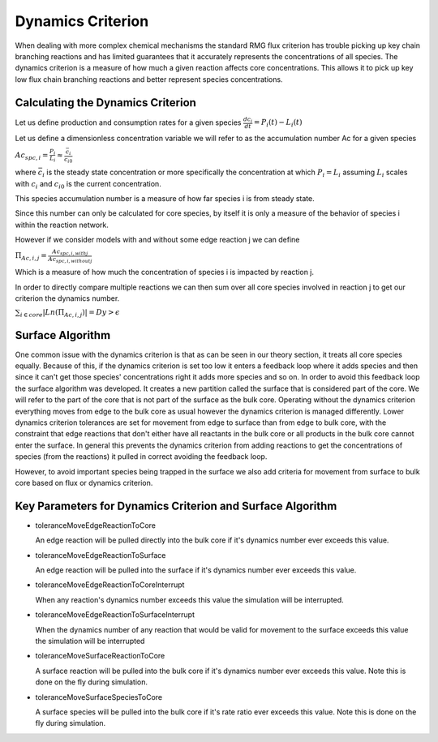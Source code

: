 .. _dynamics:

*******************
Dynamics Criterion
*******************

When dealing with more complex chemical mechanisms the standard RMG flux criterion
has trouble picking up key chain branching reactions and has limited guarantees
that it accurately represents the concentrations of all species.  The dynamics
criterion is a measure of how much a given reaction affects core concentrations.
This allows it to pick up key low flux chain branching reactions and better represent
species concentrations.

Calculating the Dynamics Criterion
==================================
Let us define production and consumption rates for a given species
:math:`\frac{dc_i}{dt} = P_i(t) - L_i(t)`

Let us define a dimensionless concentration variable we will refer to as the
accumulation number Ac for a given species

:math:`Ac_{spc,i} = \frac{P_i}{L_i} \approx \frac{\bar{c_{i}}}{c_{i0}}`

where :math:`\bar{c_i}` is the steady state concentration or more specifically the
concentration at which :math:`P_i = L_i` assuming :math:`L_i` scales with :math:`c_i`
and :math:`c_{i0}` is the current concentration.

This species accumulation number is a measure of how far species i is from steady state.

Since this number can only be calculated for core species, by itself it is only a
measure of the behavior of species i within the reaction network.

However if we consider models with and without some edge reaction j we can define

:math:`\Pi_{Ac,i,j} = \frac{Ac_{spc,i,withj}}{Ac_{spc,i,withoutj}}`

Which is a measure of how much the concentration of species i is impacted by
reaction j.

In order to directly compare multiple reactions we can then sum over all
core species involved in reaction j to get our criterion the dynamics number.

:math:`\sum_{i\in core} |Ln(\Pi_{Ac,i,j})| = Dy > \epsilon`

Surface Algorithm
=================
One common issue with the dynamics criterion is that as can be seen in our theory
section, it treats all core species equally.  Because of this, if the dynamics
criterion is set too low it enters a feedback loop where it adds species and then
since it can't get those species' concentrations right it adds more species and so on.
In order to avoid this feedback loop the surface algorithm was developed.  It creates
a new partition called the surface that is considered part of the core.  We will
refer to the part of the core that is not part of the surface as the bulk core.  Operating
without the dynamics criterion everything moves from edge to the bulk core as usual
however the dynamics criterion is managed differently.  Lower dynamics criterion
tolerances are set for movement from edge to surface than from edge to bulk core, with
the constraint that edge reactions that don't either have all reactants in the bulk core
or all products in the bulk core cannot enter the surface.  In general this prevents
the dynamics criterion from adding reactions to get the concentrations of species
(from the reactions) it pulled in correct avoiding the feedback loop.

However, to avoid important species being trapped in the surface we also add criteria
for movement from surface to bulk core based on flux or dynamics criterion.


Key Parameters for Dynamics Criterion and Surface Algorithm
===========================================================

* toleranceMoveEdgeReactionToCore

  An edge reaction will be pulled directly into the bulk core if it's dynamics number
  ever exceeds this value.

* toleranceMoveEdgeReactionToSurface

  An edge reaction will be pulled into the surface if it's dynamics number
  ever exceeds this value.

* toleranceMoveEdgeReactionToCoreInterrupt

  When any reaction's dynamics number exceeds this value the simulation will be interrupted.

* toleranceMoveEdgeReactionToSurfaceInterrupt

  When the dynamics number of any reaction that would be valid for movement to the surface
  exceeds this value the simulation will be interrupted

* toleranceMoveSurfaceReactionToCore

  A surface reaction will be pulled into the bulk core if it's dynamics number
  ever exceeds this value.  Note this is done on the fly during simulation.

* toleranceMoveSurfaceSpeciesToCore

  A surface species will be pulled into the bulk core if it's rate ratio
  ever exceeds this value.  Note this is done on the fly during simulation.
